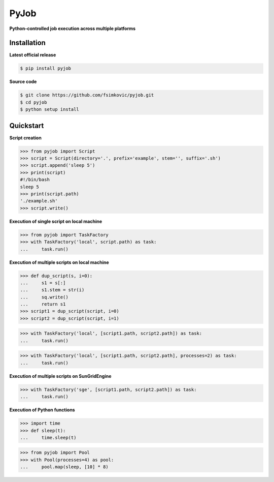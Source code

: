 *****
PyJob
*****

**Python-controlled job execution across multiple platforms**

.. image:: https://img.shields.io/pypi/v/pyjob.svg
   :target: https://pypi.python.org/pypi/pyjob
   :alt: PyPi package

.. image:: https://travis-ci.org/fsimkovic/pyjob.svg
   :target: https://travis-ci.org/fsimkovic/pyjob
   :alt: Build Status

.. image:: https://img.shields.io/pypi/pyversions/pyjob.svg
   :target: https://pypi.python.org/pypi/pyjob
   :alt: Python version

Installation
++++++++++++

**Latest official release**

.. code-block:: bash
   
   $ pip install pyjob

**Source code**

.. code-block:: bash
   
   $ git clone https://github.com/fsimkovic/pyjob.git
   $ cd pyjob
   $ python setup install

Quickstart
++++++++++

**Script creation**

.. code-block:: python
   
   >>> from pyjob import Script
   >>> script = Script(directory='.', prefix='example', stem='', suffix='.sh')
   >>> script.append('sleep 5')
   >>> print(script)
   #!/bin/bash
   sleep 5
   >>> print(script.path)
   './example.sh'
   >>> script.write()

**Execution of single script on local machine**

.. code-block:: python

   >>> from pyjob import TaskFactory
   >>> with TaskFactory('local', script.path) as task:
   ...     task.run()

**Execution of multiple scripts on local machine**

.. code-block:: python

   >>> def dup_script(s, i=0):
   ...     s1 = s[:]
   ...     s1.stem = str(i)
   ...     sq.write()
   ...     return s1
   >>> script1 = dup_script(script, i=0)
   >>> script2 = dup_script(script, i=1)
   
.. code-block:: python

   >>> with TaskFactory('local', [script1.path, script2.path]) as task:
   ...     task.run()

.. code-block:: python

   >>> with TaskFactory('local', [script1.path, script2.path], processes=2) as task:
   ...     task.run()

**Execution of multiple scripts on SunGridEngine**

.. code-block:: python

   >>> with TaskFactory('sge', [script1.path, script2.path]) as task:
   ...     task.run()


**Execution of Python functions**

.. code-block:: python
   
   >>> import time
   >>> def sleep(t):
   ...     time.sleep(t)

.. code-block:: python
  
   >>> from pyjob import Pool
   >>> with Pool(processes=4) as pool:
   ...     pool.map(sleep, [10] * 8)
   
